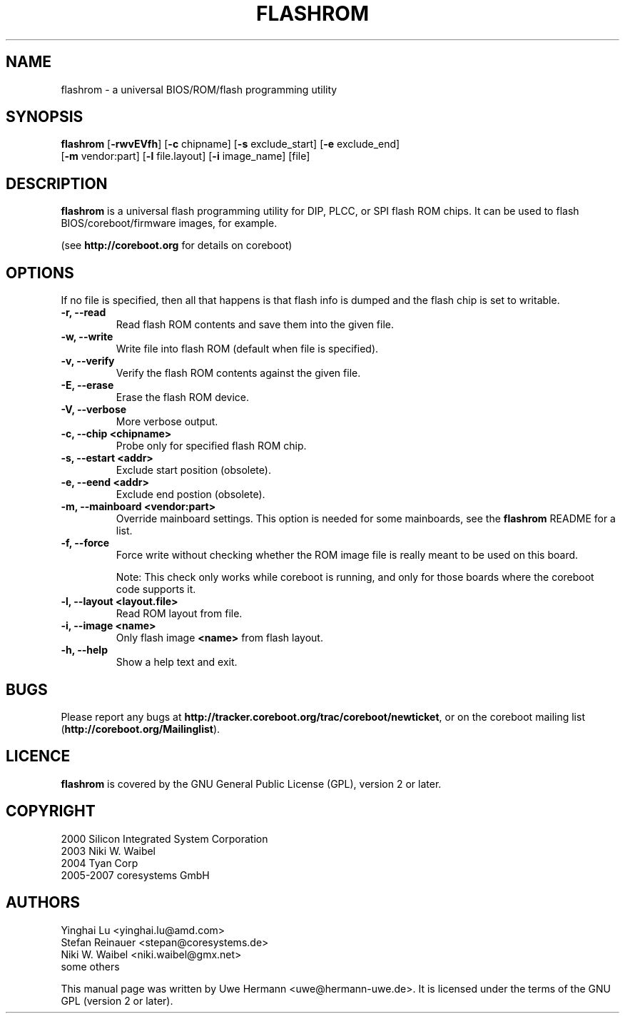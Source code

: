.TH FLASHROM 8 "January 18, 2008"
.SH NAME
flashrom \- a universal BIOS/ROM/flash programming utility
.SH SYNOPSIS
.B flashrom \fR[\fB\-rwvEVfh\fR] [\fB\-c\fR chipname] [\fB\-s\fR exclude_start] [\fB\-e\fR exclude_end]
         [\fB-m\fR vendor:part] [\fB-l\fR file.layout] [\fB-i\fR image_name] [file]
.SH DESCRIPTION
.B flashrom
is a universal flash programming utility for DIP, PLCC, or SPI flash ROM
chips. It can be used to flash BIOS/coreboot/firmware images, for example.

(see
.B http://coreboot.org
for details on coreboot)
.SH OPTIONS
If no file is specified, then all that happens
is that flash info is dumped and the flash chip is set to writable.
.TP
.B "\-r, \-\-read"
Read flash ROM contents and save them into the given file.
.TP
.B "\-w, \-\-write"
Write file into flash ROM (default when file is specified).
.TP
.B "\-v, \-\-verify"
Verify the flash ROM contents against the given file.
.TP
.B "\-E, \-\-erase"
Erase the flash ROM device.
.TP
.B "\-V, \-\-verbose"
More verbose output.
.TP
.B "\-c, \-\-chip" <chipname>
Probe only for specified flash ROM chip.
.TP
.B "\-s, \-\-estart" <addr>
Exclude start position (obsolete).
.TP
.B "\-e, \-\-eend" <addr> 
Exclude end postion (obsolete).
.TP
.B "\-m, \-\-mainboard" <vendor:part>
Override mainboard settings. This option is needed for some mainboards,
see the
.B flashrom
README for a list.
.TP
.B "\-f, \-\-force"
Force write without checking whether the ROM image file is really meant
to be used on this board.
.sp
Note: This check only works while coreboot is running, and only for those
boards where the coreboot code supports it.
.TP
.B "\-l, \-\-layout" <layout.file>
Read ROM layout from file.
.TP
.B "\-i, \-\-image" <name>
Only flash image
.B <name>
from flash layout.
.TP
.B "\-h, \-\-help"
Show a help text and exit.
.\".TP
.\".B "\-\-version"
.\"Show version information and exit.
.SH BUGS
Please report any bugs at
.BR http://tracker.coreboot.org/trac/coreboot/newticket ","
or on the coreboot mailing list
.RB "(" http://coreboot.org/Mailinglist ")."
.SH LICENCE
.B flashrom
is covered by the GNU General Public License (GPL), version 2 or later.
.SH COPYRIGHT
2000 Silicon Integrated System Corporation
.br
2003 Niki W. Waibel
.br
2004 Tyan Corp
.br
2005-2007 coresystems GmbH
.SH AUTHORS
Yinghai Lu <yinghai.lu@amd.com>
.br
Stefan Reinauer <stepan@coresystems.de>
.br
Niki W. Waibel <niki.waibel@gmx.net>
.br
some others 
.PP
This manual page was written by Uwe Hermann <uwe@hermann-uwe.de>.
It is licensed under the terms of the GNU GPL (version 2 or later).
